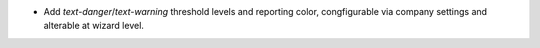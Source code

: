 * Add `text-danger`/`text-warning` threshold levels and reporting color,
  congfigurable via company settings and alterable at wizard level.
